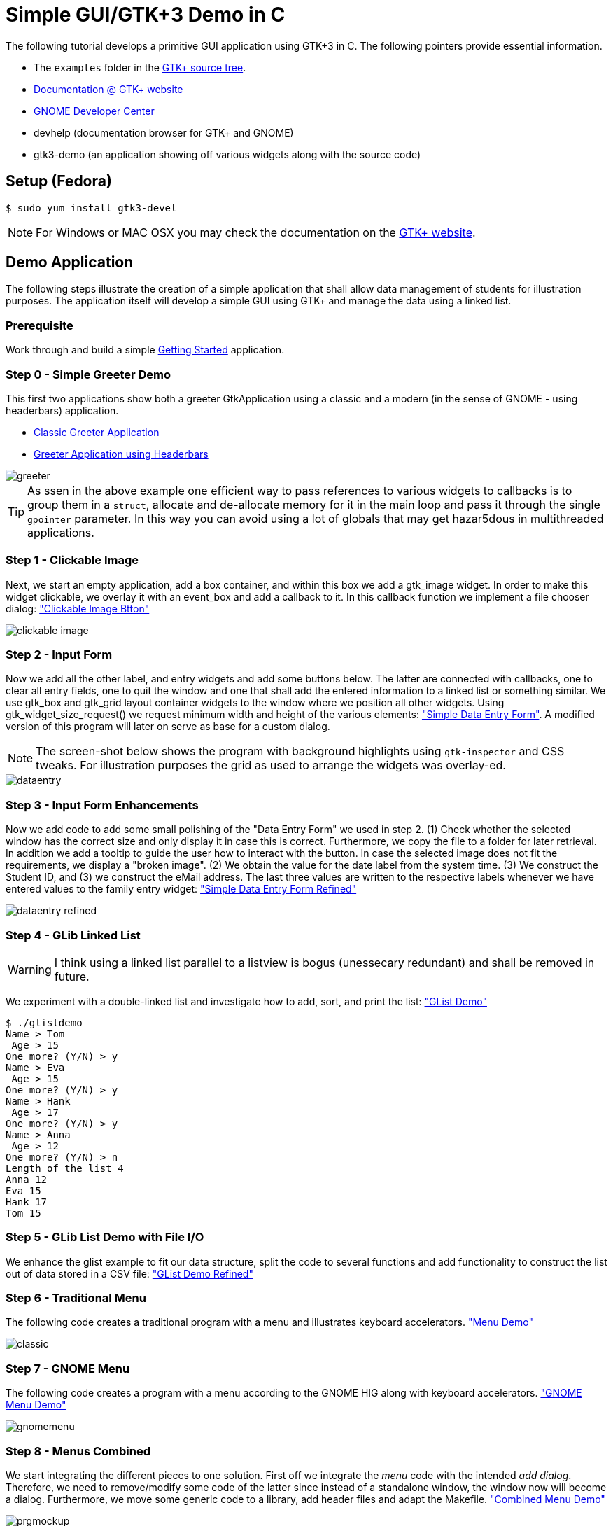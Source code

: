 = Simple GUI/GTK+3 Demo in C

The following tutorial develops a primitive GUI application using GTK+3 in C.
The following pointers provide essential information.

* The `examples` folder in the https://git.gnome.org/browse/gtk+/tree/examples[GTK+ source tree].
* http://www.gtk.org/documentation.php[Documentation @ GTK+ website]
* http://developer.gnome.org[GNOME Developer Center]
* devhelp (documentation browser for GTK+ and GNOME)
* gtk3-demo (an application showing off various widgets along with the source code)

== Setup (Fedora)

....
$ sudo yum install gtk3-devel
....

NOTE: For Windows or MAC OSX you may check the documentation on the http://www.gtk.org/download/index.php[GTK+ website].

== Demo Application

The following steps illustrate the creation of a simple application that shall allow data management of students for illustration purposes. The application itself will develop a simple GUI using GTK+ and manage the data using a linked list.

=== Prerequisite

Work through and build a simple link:https://developer.gnome.org/gtk3/stable/gtk-getting-started.html[Getting Started] application.

=== Step 0 - Simple Greeter Demo
This first two applications show both a greeter GtkApplication using a classic and a modern (in the sense of GNOME - using headerbars) application.

* link:00_hello_world_classic.tar.gz[Classic Greeter Application]
* link:00_hello_world_gnome.tar.gz[Greeter Application using Headerbars]

image::greeter.png[align="center"]

TIP: As ssen in the above example one efficient way to pass references to various widgets to callbacks is to group them in a `struct`, allocate and de-allocate memory for it in the main loop and pass it through the single `gpointer` parameter. In this way you can avoid using a lot of globals that may get hazar5dous in multithreaded applications.


=== Step 1 - Clickable Image
Next, we start an empty application, add a +box+ container, and within this box we add a +gtk_image+ widget. In order to make this widget clickable, we overlay it with an +event_box+ and add a callback to it. In this callback function we implement a file chooser dialog: link:01_imgbutton.tar.gz["Clickable Image Btton"]

image::clickable_image.png[align="center"]

=== Step 2 - Input Form
Now we add all the other +label+, and +entry+ widgets and add some +buttons+ below. The latter are connected with callbacks, one to clear all entry fields, one to quit the window and one that shall add the entered information to a linked list or something similar. We use +gtk_box+ and +gtk_grid+ layout container widgets to the window where we position all other widgets. Using +gtk_widget_size_request()+ we request minimum width and height of the various elements: link:02_dataentry.tar.gz["Simple Data Entry Form"]. A modified version of this program will later on serve as base for a custom dialog.

NOTE: The screen-shot below shows the program with background highlights using `gtk-inspector` and CSS tweaks. For illustration purposes the grid as used to arrange the widgets was overlay-ed.

image::dataentry.png[align="center"]

=== Step 3 - Input Form Enhancements
Now we add code to add some small polishing of the "Data Entry Form" we used in step 2. (1) Check whether the selected window has the correct size and only display it in case this is correct. Furthermore, we copy the file to a folder for later retrieval. In addition we add a +tooltip+ to guide the user how to interact with the button. In case the selected image does not fit the requirements, we display a "broken image". (2) We obtain the value for the +date+ label from the system time. (3) We construct the +Student ID+, and (3) we construct the eMail address. The last three values are written to the respective labels whenever we have entered values to the family entry widget: link:03_dataentry.tar.gz["Simple Data Entry Form Refined"]

image::dataentry_refined.png[align="center"]


=== Step 4 - GLib Linked List

WARNING: I think using a linked list parallel to a listview is bogus (unessecary redundant) and shall be removed in future.

We experiment with a double-linked list and investigate how to add, sort, and print the list: link:04_glistdemo.tar.gz["GList Demo"]

....
$ ./glistdemo
Name > Tom
 Age > 15
One more? (Y/N) > y
Name > Eva
 Age > 15
One more? (Y/N) > y
Name > Hank
 Age > 17
One more? (Y/N) > y
Name > Anna
 Age > 12
One more? (Y/N) > n
Length of the list 4
Anna 12
Eva 15
Hank 17
Tom 15
....


=== Step 5 - GLib List Demo with File I/O
We enhance the +glist+ example to fit our data structure, split the code to several functions and add functionality to construct the list out of data stored in a CSV file: link:05_glistdemo.tar.gz["GList Demo Refined"]

=== Step 6 - Traditional Menu
The following code creates a traditional program with a menu and illustrates keyboard accelerators. link:06_classicmenu.tar.gz["Menu Demo"]

image::classic.png[align="center"]


=== Step 7 - GNOME Menu
The following code creates a program with a menu according to the GNOME HIG along with keyboard accelerators. link:07_gnomemenu.tar.gz["GNOME Menu Demo"]

image::gnomemenu.png[align="center"]

=== Step 8 - Menus Combined
We start integrating the different pieces to one solution. First off we integrate the _menu_ code with the intended _add dialog_. Therefore, we need to remove/modify some code of the latter since instead of a standalone window, the window now will become a dialog. Furthermore, we move some generic code to a library, add header files and adapt the Makefile. link:08_prgmockup.tar.gz["Combined Menu Demo"]

image::prgmockup.png[align="center"]

=== Step 9 - List Store
The following code extends the application by adding scrollbars and a tree view widget: link:09_listview.tar.gz["List View Demo"] The code is mainly copied from the +gtk3-demo+ application -> Tree View -> List Store. In particular, I removed some functionality and add `g_list` code.

image::listdemo.png[align="center"]


=== Step 10 - Integration

The final integration starts - this can get quite tricky sometimes, hence, a few tips about using the *GDB* debugger are in order. First ensure, that the code is built using *-g* to contain debug information (this is enabled in the Makefile). Next, built the program typing *make* and invoke the debugger, e.g., using *gdb ./stdMngmt -q*. All you need to know now is how to add breakpoints, execute the program and investigate variables. Use *b file.c:123* to set a break-point in +file.c+ in line +123+. Start the program using *r*, continue the execution using *c* and/or *s* to perform single steps. To investigate the value of variables use, e.g., `p (student *)(foo->data)->inDate` -- the typecasts can get quite intriguing.
[red]#in progress#

=== Step 11 - Add Help
Finally we add some final touches to the program, e.g., by adding an about dialog and writing some help pages.
[red]#in progress#
